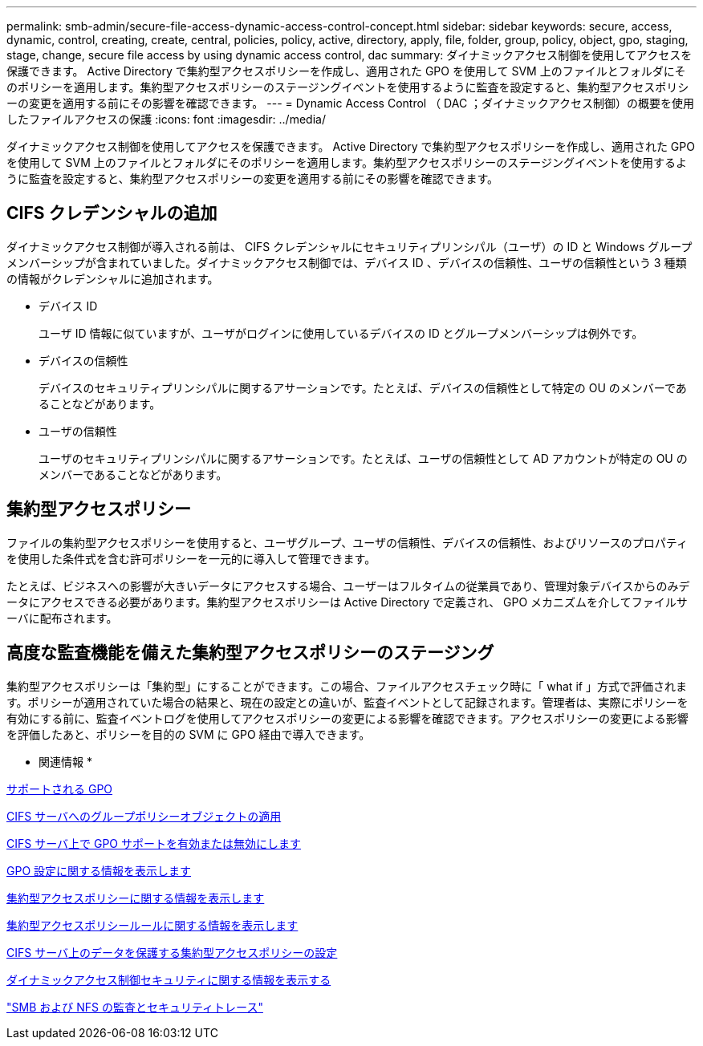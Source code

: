---
permalink: smb-admin/secure-file-access-dynamic-access-control-concept.html 
sidebar: sidebar 
keywords: secure, access, dynamic, control, creating, create, central, policies, policy, active, directory, apply, file, folder, group, policy, object, gpo, staging, stage, change, secure file access by using dynamic access control, dac 
summary: ダイナミックアクセス制御を使用してアクセスを保護できます。 Active Directory で集約型アクセスポリシーを作成し、適用された GPO を使用して SVM 上のファイルとフォルダにそのポリシーを適用します。集約型アクセスポリシーのステージングイベントを使用するように監査を設定すると、集約型アクセスポリシーの変更を適用する前にその影響を確認できます。 
---
= Dynamic Access Control （ DAC ；ダイナミックアクセス制御）の概要を使用したファイルアクセスの保護
:icons: font
:imagesdir: ../media/


[role="lead"]
ダイナミックアクセス制御を使用してアクセスを保護できます。 Active Directory で集約型アクセスポリシーを作成し、適用された GPO を使用して SVM 上のファイルとフォルダにそのポリシーを適用します。集約型アクセスポリシーのステージングイベントを使用するように監査を設定すると、集約型アクセスポリシーの変更を適用する前にその影響を確認できます。



== CIFS クレデンシャルの追加

ダイナミックアクセス制御が導入される前は、 CIFS クレデンシャルにセキュリティプリンシパル（ユーザ）の ID と Windows グループメンバーシップが含まれていました。ダイナミックアクセス制御では、デバイス ID 、デバイスの信頼性、ユーザの信頼性という 3 種類の情報がクレデンシャルに追加されます。

* デバイス ID
+
ユーザ ID 情報に似ていますが、ユーザがログインに使用しているデバイスの ID とグループメンバーシップは例外です。

* デバイスの信頼性
+
デバイスのセキュリティプリンシパルに関するアサーションです。たとえば、デバイスの信頼性として特定の OU のメンバーであることなどがあります。

* ユーザの信頼性
+
ユーザのセキュリティプリンシパルに関するアサーションです。たとえば、ユーザの信頼性として AD アカウントが特定の OU のメンバーであることなどがあります。





== 集約型アクセスポリシー

ファイルの集約型アクセスポリシーを使用すると、ユーザグループ、ユーザの信頼性、デバイスの信頼性、およびリソースのプロパティを使用した条件式を含む許可ポリシーを一元的に導入して管理できます。

たとえば、ビジネスへの影響が大きいデータにアクセスする場合、ユーザーはフルタイムの従業員であり、管理対象デバイスからのみデータにアクセスできる必要があります。集約型アクセスポリシーは Active Directory で定義され、 GPO メカニズムを介してファイルサーバに配布されます。



== 高度な監査機能を備えた集約型アクセスポリシーのステージング

集約型アクセスポリシーは「集約型」にすることができます。この場合、ファイルアクセスチェック時に「 what if 」方式で評価されます。ポリシーが適用されていた場合の結果と、現在の設定との違いが、監査イベントとして記録されます。管理者は、実際にポリシーを有効にする前に、監査イベントログを使用してアクセスポリシーの変更による影響を確認できます。アクセスポリシーの変更による影響を評価したあと、ポリシーを目的の SVM に GPO 経由で導入できます。

* 関連情報 *

xref:supported-gpos-concept.adoc[サポートされる GPO]

xref:applying-group-policy-objects-concept.adoc[CIFS サーバへのグループポリシーオブジェクトの適用]

xref:enable-disable-gpo-support-task.adoc[CIFS サーバ上で GPO サポートを有効または無効にします]

xref:display-gpo-config-task.adoc[GPO 設定に関する情報を表示します]

xref:display-central-access-policies-task.adoc[集約型アクセスポリシーに関する情報を表示します]

xref:display-central-access-policy-rules-task.adoc[集約型アクセスポリシールールに関する情報を表示します]

xref:configure-central-access-policies-secure-data-task.adoc[CIFS サーバ上のデータを保護する集約型アクセスポリシーの設定]

xref:display-dynamic-access-control-security-task.adoc[ダイナミックアクセス制御セキュリティに関する情報を表示する]

link:../nas-audit/index.html["SMB および NFS の監査とセキュリティトレース"]

